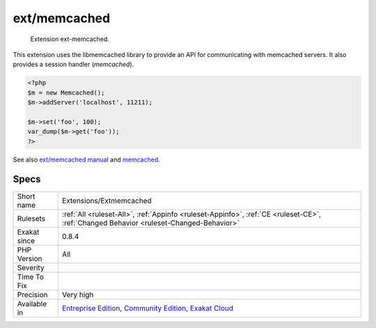 .. _extensions-extmemcached:

.. _ext-memcached:

ext/memcached
+++++++++++++

  Extension ext-memcached.

This extension uses the libmemcached library to provide an API for communicating with memcached servers. It also provides a session handler (`memcached`).

.. code-block:: php
   
   <?php
   $m = new Memcached();
   $m->addServer('localhost', 11211);
   
   $m->set('foo', 100);
   var_dump($m->get('foo'));
   ?>

See also `ext/memcached manual <https://www.php.net/manual/en/book.memcached.php>`_ and `memcached <http://www.memcached.org/>`_.


Specs
_____

+--------------+-----------------------------------------------------------------------------------------------------------------------------------------------------------------------------------------+
| Short name   | Extensions/Extmemcached                                                                                                                                                                 |
+--------------+-----------------------------------------------------------------------------------------------------------------------------------------------------------------------------------------+
| Rulesets     | :ref:`All <ruleset-All>`, :ref:`Appinfo <ruleset-Appinfo>`, :ref:`CE <ruleset-CE>`, :ref:`Changed Behavior <ruleset-Changed-Behavior>`                                                  |
+--------------+-----------------------------------------------------------------------------------------------------------------------------------------------------------------------------------------+
| Exakat since | 0.8.4                                                                                                                                                                                   |
+--------------+-----------------------------------------------------------------------------------------------------------------------------------------------------------------------------------------+
| PHP Version  | All                                                                                                                                                                                     |
+--------------+-----------------------------------------------------------------------------------------------------------------------------------------------------------------------------------------+
| Severity     |                                                                                                                                                                                         |
+--------------+-----------------------------------------------------------------------------------------------------------------------------------------------------------------------------------------+
| Time To Fix  |                                                                                                                                                                                         |
+--------------+-----------------------------------------------------------------------------------------------------------------------------------------------------------------------------------------+
| Precision    | Very high                                                                                                                                                                               |
+--------------+-----------------------------------------------------------------------------------------------------------------------------------------------------------------------------------------+
| Available in | `Entreprise Edition <https://www.exakat.io/entreprise-edition>`_, `Community Edition <https://www.exakat.io/community-edition>`_, `Exakat Cloud <https://www.exakat.io/exakat-cloud/>`_ |
+--------------+-----------------------------------------------------------------------------------------------------------------------------------------------------------------------------------------+


